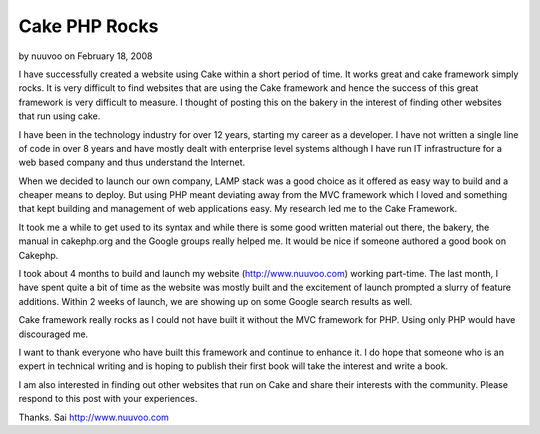 Cake PHP Rocks
==============

by nuuvoo on February 18, 2008

I have successfully created a website using Cake within a short period
of time. It works great and cake framework simply rocks.
It is very difficult to find websites that are using the Cake
framework and hence the success of this great framework is very
difficult to measure. I thought of posting this on the bakery in the
interest of finding other websites that run using cake.

I have been in the technology industry for over 12 years, starting my
career as a developer. I have not written a single line of code in
over 8 years and have mostly dealt with enterprise level systems
although I have run IT infrastructure for a web based company and thus
understand the Internet.

When we decided to launch our own company, LAMP stack was a good
choice as it offered as easy way to build and a cheaper means to
deploy. But using PHP meant deviating away from the MVC framework
which I loved and something that kept building and management of web
applications easy. My research led me to the Cake Framework.

It took me a while to get used to its syntax and while there is some
good written material out there, the bakery, the manual in cakephp.org
and the Google groups really helped me. It would be nice if someone
authored a good book on Cakephp.

I took about 4 months to build and launch my website
(`http://www.nuuvoo.com`_) working part-time. The last month, I have
spent quite a bit of time as the website was mostly built and the
excitement of launch prompted a slurry of feature additions. Within 2
weeks of launch, we are showing up on some Google search results as
well.

Cake framework really rocks as I could not have built it without the
MVC framework for PHP. Using only PHP would have discouraged me.

I want to thank everyone who have built this framework and continue to
enhance it. I do hope that someone who is an expert in technical
writing and is hoping to publish their first book will take the
interest and write a book.

I am also interested in finding out other websites that run on Cake
and share their interests with the community. Please respond to this
post with your experiences.

Thanks.
Sai
`http://www.nuuvoo.com`_

.. _http://www.nuuvoo.com: http://www.nuuvoo.com/
.. meta::
    :title: Cake PHP Rocks
    :description: CakePHP Article related to Cake experiences,http://www.nuuvoo.co,Cake Rocks,Framework,General Interest
    :keywords: Cake experiences,http://www.nuuvoo.co,Cake Rocks,Framework,General Interest
    :copyright: Copyright 2008 nuuvoo
    :category: general_interest

